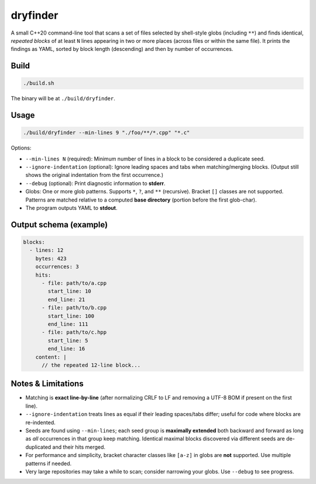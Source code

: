 dryfinder
=========

A small C++20 command-line tool that scans a set of files selected by
shell-style globs (including ``**``) and finds identical, *repeated
blocks* of at least ``N`` lines appearing in two or more places (across
files or within the same file). It prints the findings as YAML, sorted by
block length (descending) and then by number of occurrences.

Build
-----

.. code-block:: bash

   ./build.sh

The binary will be at ``./build/dryfinder``.

Usage
-----

.. code-block:: bash

   ./build/dryfinder --min-lines 9 "./foo/**/*.cpp" "*.c"

Options:

- ``--min-lines N`` (required): Minimum number of lines in a block to be
  considered a duplicate seed.
- ``--ignore-indentation`` (optional): Ignore leading spaces and tabs when
  matching/merging blocks. (Output still shows the original indentation from
  the first occurrence.)
- ``--debug`` (optional): Print diagnostic information to **stderr**.
- Globs: One or more glob patterns. Supports ``*``, ``?``, and ``**``
  (recursive). Bracket ``[]`` classes are not supported. Patterns are
  matched relative to a computed **base directory** (portion before the
  first glob-char).
- The program outputs YAML to **stdout**.

Output schema (example)
-----------------------

.. code-block:: yaml

   blocks:
     - lines: 12
       bytes: 423
       occurrences: 3
       hits:
         - file: path/to/a.cpp
           start_line: 10
           end_line: 21
         - file: path/to/b.cpp
           start_line: 100
           end_line: 111
         - file: path/to/c.hpp
           start_line: 5
           end_line: 16
       content: |
         // the repeated 12-line block...

Notes & Limitations
-------------------

- Matching is **exact line-by-line** (after normalizing CRLF to LF and
  removing a UTF-8 BOM if present on the first line).
- ``--ignore-indentation`` treats lines as equal if their leading spaces/tabs
  differ; useful for code where blocks are re-indented.
- Seeds are found using ``--min-lines``; each seed group is **maximally
  extended** both backward and forward as long as *all* occurrences in
  that group keep matching. Identical maximal blocks discovered via
  different seeds are de-duplicated and their hits merged.
- For performance and simplicity, bracket character classes like
  ``[a-z]`` in globs are **not** supported. Use multiple patterns if
  needed.
- Very large repositories may take a while to scan; consider narrowing
  your globs. Use ``--debug`` to see progress.
